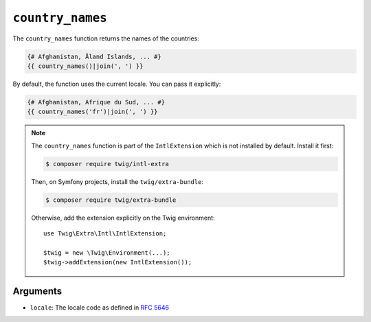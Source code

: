 ``country_names``
=================

.. versionadded:: 3.5

    The ``country_names`` function was added in Twig 3.5.

The ``country_names`` function returns the names of the countries:

.. code-block:: twig

    {# Afghanistan, Åland Islands, ... #}
    {{ country_names()|join(', ') }}
    
By default, the function uses the current locale. You can pass it explicitly:

.. code-block:: twig

    {# Afghanistan, Afrique du Sud, ... #}
    {{ country_names('fr')|join(', ') }}

.. note::

    The ``country_names`` function is part of the ``IntlExtension`` which is not
    installed by default. Install it first:

    .. code-block:: bash

        $ composer require twig/intl-extra

    Then, on Symfony projects, install the ``twig/extra-bundle``:

    .. code-block:: bash

        $ composer require twig/extra-bundle

    Otherwise, add the extension explicitly on the Twig environment::

        use Twig\Extra\Intl\IntlExtension;

        $twig = new \Twig\Environment(...);
        $twig->addExtension(new IntlExtension());

Arguments
---------

* ``locale``: The locale code as defined in `RFC 5646`_

.. _RFC 5646: https://www.rfc-editor.org/info/rfc5646
